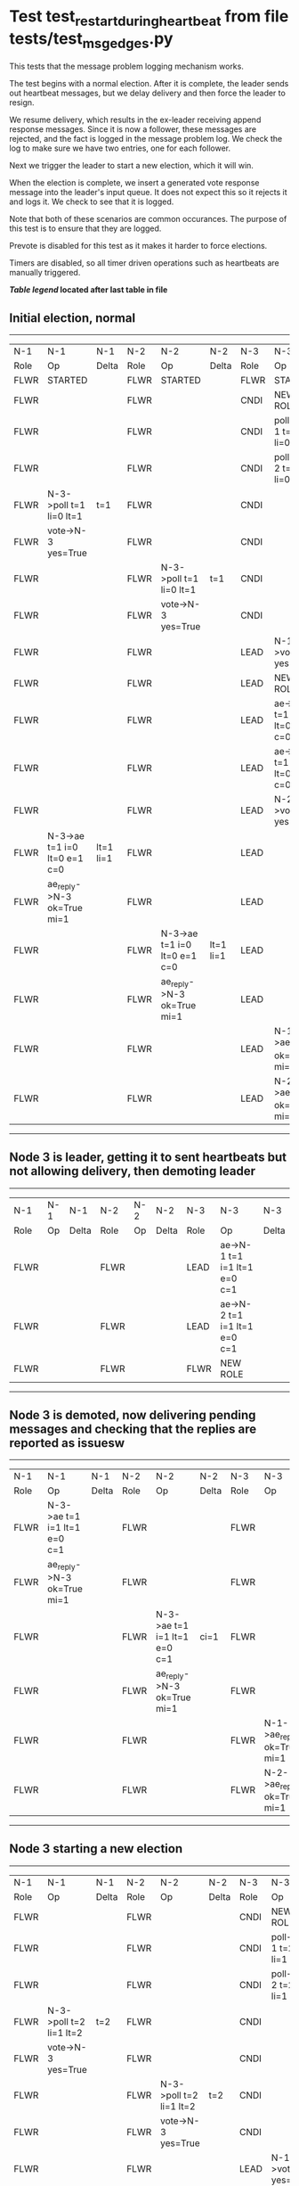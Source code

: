 * Test test_restart_during_heartbeat from file tests/test_msg_edges.py


    This tests that the message problem logging mechanism works.

    The test begins with a normal election. After it is complete, the leader sends out
    heartbeat messages, but we delay delivery and then force the leader to resign.

    We resume delivery, which results in the ex-leader receiving append response messages. Since
    it is now a follower, these messages are rejected, and the fact is logged in the message
    problem log. We check the log to make sure we have two entries, one for each follower.

    Next we trigger the leader to start a new election, which it will win.

    When the election is complete, we insert a generated vote response message into the
    leader's input queue. It does not expect this so it rejects it and logs it. We check
    to see that it is logged.

    Note that both of these scenarios are common occurances. The purpose of this test is
    to ensure that they are logged.

    Prevote is disabled for this test as it makes it harder to force elections.
    
    Timers are disabled, so all timer driven operations such as heartbeats are manually triggered.
    


 *[[condensed Trace Table Legend][Table legend]] located after last table in file*

** Initial election, normal
-----------------------------------------------------------------------------------------------------------------------------------------------------------
|  N-1   | N-1                          | N-1       | N-2   | N-2                          | N-2       | N-3   | N-3                          | N-3       |
|  Role  | Op                           | Delta     | Role  | Op                           | Delta     | Role  | Op                           | Delta     |
|  FLWR  | STARTED                      |           | FLWR  | STARTED                      |           | FLWR  | STARTED                      |           |
|  FLWR  |                              |           | FLWR  |                              |           | CNDI  | NEW ROLE                     | t=1       |
|  FLWR  |                              |           | FLWR  |                              |           | CNDI  | poll->N-1 t=1 li=0 lt=1      |           |
|  FLWR  |                              |           | FLWR  |                              |           | CNDI  | poll->N-2 t=1 li=0 lt=1      |           |
|  FLWR  | N-3->poll t=1 li=0 lt=1      | t=1       | FLWR  |                              |           | CNDI  |                              |           |
|  FLWR  | vote->N-3 yes=True           |           | FLWR  |                              |           | CNDI  |                              |           |
|  FLWR  |                              |           | FLWR  | N-3->poll t=1 li=0 lt=1      | t=1       | CNDI  |                              |           |
|  FLWR  |                              |           | FLWR  | vote->N-3 yes=True           |           | CNDI  |                              |           |
|  FLWR  |                              |           | FLWR  |                              |           | LEAD  | N-1->vote yes=True           | lt=1 li=1 |
|  FLWR  |                              |           | FLWR  |                              |           | LEAD  | NEW ROLE                     |           |
|  FLWR  |                              |           | FLWR  |                              |           | LEAD  | ae->N-1 t=1 i=0 lt=0 e=1 c=0 |           |
|  FLWR  |                              |           | FLWR  |                              |           | LEAD  | ae->N-2 t=1 i=0 lt=0 e=1 c=0 |           |
|  FLWR  |                              |           | FLWR  |                              |           | LEAD  | N-2->vote yes=True           |           |
|  FLWR  | N-3->ae t=1 i=0 lt=0 e=1 c=0 | lt=1 li=1 | FLWR  |                              |           | LEAD  |                              |           |
|  FLWR  | ae_reply->N-3 ok=True mi=1   |           | FLWR  |                              |           | LEAD  |                              |           |
|  FLWR  |                              |           | FLWR  | N-3->ae t=1 i=0 lt=0 e=1 c=0 | lt=1 li=1 | LEAD  |                              |           |
|  FLWR  |                              |           | FLWR  | ae_reply->N-3 ok=True mi=1   |           | LEAD  |                              |           |
|  FLWR  |                              |           | FLWR  |                              |           | LEAD  | N-1->ae_reply ok=True mi=1   | ci=1      |
|  FLWR  |                              |           | FLWR  |                              |           | LEAD  | N-2->ae_reply ok=True mi=1   |           |
-----------------------------------------------------------------------------------------------------------------------------------------------------------
** Node 3 is leader, getting it to sent heartbeats but not allowing delivery, then demoting leader
---------------------------------------------------------------------------------------------
|  N-1   | N-1 | N-1   | N-2   | N-2 | N-2   | N-3   | N-3                          | N-3   |
|  Role  | Op  | Delta | Role  | Op  | Delta | Role  | Op                           | Delta |
|  FLWR  |     |       | FLWR  |     |       | LEAD  | ae->N-1 t=1 i=1 lt=1 e=0 c=1 |       |
|  FLWR  |     |       | FLWR  |     |       | LEAD  | ae->N-2 t=1 i=1 lt=1 e=0 c=1 |       |
|  FLWR  |     |       | FLWR  |     |       | FLWR  | NEW ROLE                     |       |
---------------------------------------------------------------------------------------------
** Node 3 is demoted, now delivering pending messages and checking that the replies are reported as issuesw
---------------------------------------------------------------------------------------------------------------------------------------------
|  N-1   | N-1                          | N-1   | N-2   | N-2                          | N-2   | N-3   | N-3                        | N-3   |
|  Role  | Op                           | Delta | Role  | Op                           | Delta | Role  | Op                         | Delta |
|  FLWR  | N-3->ae t=1 i=1 lt=1 e=0 c=1 |       | FLWR  |                              |       | FLWR  |                            |       |
|  FLWR  | ae_reply->N-3 ok=True mi=1   |       | FLWR  |                              |       | FLWR  |                            |       |
|  FLWR  |                              |       | FLWR  | N-3->ae t=1 i=1 lt=1 e=0 c=1 | ci=1  | FLWR  |                            |       |
|  FLWR  |                              |       | FLWR  | ae_reply->N-3 ok=True mi=1   |       | FLWR  |                            |       |
|  FLWR  |                              |       | FLWR  |                              |       | FLWR  | N-1->ae_reply ok=True mi=1 |       |
|  FLWR  |                              |       | FLWR  |                              |       | FLWR  | N-2->ae_reply ok=True mi=1 |       |
---------------------------------------------------------------------------------------------------------------------------------------------
** Node 3 starting a new election
-----------------------------------------------------------------------------------------------------------------------------------------------------------
|  N-1   | N-1                          | N-1       | N-2   | N-2                          | N-2       | N-3   | N-3                          | N-3       |
|  Role  | Op                           | Delta     | Role  | Op                           | Delta     | Role  | Op                           | Delta     |
|  FLWR  |                              |           | FLWR  |                              |           | CNDI  | NEW ROLE                     |           |
|  FLWR  |                              |           | FLWR  |                              |           | CNDI  | poll->N-1 t=2 li=1 lt=2      |           |
|  FLWR  |                              |           | FLWR  |                              |           | CNDI  | poll->N-2 t=2 li=1 lt=2      |           |
|  FLWR  | N-3->poll t=2 li=1 lt=2      | t=2       | FLWR  |                              |           | CNDI  |                              |           |
|  FLWR  | vote->N-3 yes=True           |           | FLWR  |                              |           | CNDI  |                              |           |
|  FLWR  |                              |           | FLWR  | N-3->poll t=2 li=1 lt=2      | t=2       | CNDI  |                              |           |
|  FLWR  |                              |           | FLWR  | vote->N-3 yes=True           |           | CNDI  |                              |           |
|  FLWR  |                              |           | FLWR  |                              |           | LEAD  | N-1->vote yes=True           | lt=2 li=2 |
|  FLWR  |                              |           | FLWR  |                              |           | LEAD  | NEW ROLE                     |           |
|  FLWR  |                              |           | FLWR  |                              |           | LEAD  | ae->N-1 t=2 i=1 lt=1 e=1 c=1 |           |
|  FLWR  |                              |           | FLWR  |                              |           | LEAD  | ae->N-2 t=2 i=1 lt=1 e=1 c=1 |           |
|  FLWR  |                              |           | FLWR  |                              |           | LEAD  | N-2->vote yes=True           |           |
|  FLWR  | N-3->ae t=2 i=1 lt=1 e=1 c=1 | lt=2 li=2 | FLWR  |                              |           | LEAD  |                              |           |
|  FLWR  | ae_reply->N-3 ok=True mi=2   |           | FLWR  |                              |           | LEAD  |                              |           |
|  FLWR  |                              |           | FLWR  | N-3->ae t=2 i=1 lt=1 e=1 c=1 | lt=2 li=2 | LEAD  |                              |           |
|  FLWR  |                              |           | FLWR  | ae_reply->N-3 ok=True mi=2   |           | LEAD  |                              |           |
|  FLWR  |                              |           | FLWR  |                              |           | LEAD  | N-1->ae_reply ok=True mi=2   | ci=2      |
|  FLWR  |                              |           | FLWR  |                              |           | LEAD  | N-2->ae_reply ok=True mi=2   |           |
-----------------------------------------------------------------------------------------------------------------------------------------------------------
** Generating extra vote repsonse message for Node 3 and checking that it is reported
-------------------------------------------------------------------------------------
|  N-1   | N-1 | N-1   | N-2   | N-2 | N-2   | N-3   | N-3                  | N-3   |
|  Role  | Op  | Delta | Role  | Op  | Delta | Role  | Op                   | Delta |
|  FLWR  |     |       | FLWR  |     |       | LEAD  | N-2->vote yes=False  |       |
-------------------------------------------------------------------------------------


* Condensed Trace Table Legend
All the items in these legends labeled N-X are placeholders for actual node id values,
actual values will be N-1, N-2, N-3, etc. up to the number of nodes in the cluster. Yes, One based, not zero.

| Column Label | Description     | Details                                                                                        |
| N-X Role     | Raft Role       | FLWR = Follower CNDI = Candidate LEAD = Leader                                                 |
| N-X Op       | Activity        | Describes a traceable event at this node, see separate table below                             |
| N-X Delta    | State change    | Describes any change in state since previous trace, see separate table below                   |


** "Op" Column detail legend
| Value         | Meaning                                                                                      |
| STARTED       | Simulated node starting with empty log, term=0                                               |
| CMD START     | Simulated client requested that a node (usually leader, but not for all tests) run a command |
| CMD DONE      | The previous requested command is finished, whether complete, rejected, failed, whatever     |
| CRASH         | Simulating node has simulated a crash                                                        |
| RESTART       | Previously crashed node has restarted. Look at delta column to see effects on log, if any    |
| NEW ROLE      | The node has changed Raft role since last trace line                                         |
| NETSPLIT      | The node has been partitioned away from the majority network                                 |
| NETJOIN       | The node has rejoined the majority network                                                   |
| ae->N-X       | Node has sent append_entries message to N-X, next line in this table explains                |
| (continued)   | t=1 means current term is 1, i=1 means prevLogIndex=1, lt=1 means prevLogTerm=1              |
| (continued)   | c=1 means sender's commitIndex is 1,                                                         |
| (continued)   | e=2 means that the entries list in the message is 2 items long. eXo=0 is a heartbeat         |
| N-X->ae_reply | Node has received the response to an append_entries message, details in continued lines      |
| (continued)   | ok=(True or False) means that entries were saved or not, mi=3 says log max index = 3         |
| poll->N-X     | Node has sent request_vote to N-X, t=1 means current term is 1 (continued next line)         |
| (continued)   | li=0 means prevLogIndex = 0, lt=0 means prevLogTerm = 0                                      |
| N-X->vote     | Node has received request_vote response from N-X, yes=(True or False) indicates vote value   |
| p_v_r->N-X    | Node has sent pre_vote_request to N-X, t=1 means proposed term is 1 (continued next line)    |
| (continued)   | li=0 means prevLogIndex = 0, lt=0 means prevLogTerm = 0                                      |
| N-X->p_v      | Node has received pre_vote_response from N-X, yes=(True or False) indicates vote value       |

** "Delta" Column detail legend
Any item in this column indicates that the value of that item has changed since the last trace line

| Item | Meaning                                                                                                                         |
| t=X  | Term has changed to X                                                                                                           |
| lt=X | prevLogTerm has changed to X, indicating a log record has been stored                                                           |
| li=X | prevLogIndex has changed to X, indicating a log record has been stored                                                          |
| ci=X | Indicates commitIndex has changed to X, meaning log record has been committed, and possibly applied depending on type of record |
| n=X  | Indicates a change in networks status, X=1 means re-joined majority network, X=2 means partitioned to minority network          |

** Notes about interpreting traces
The way in which the traces are collected can occasionally obscure what is going on. A case in point is the commit of records at followers.
The commit process is triggered by an append_entries message arriving at the follower with a commitIndex value that exceeds the local
commit index, and that matches a record in the local log. This starts the commit process AFTER the response message is sent. You might
be expecting it to be prior to sending the response, in bound, as is often said. Whether this is expected behavior is not called out
as an element of the Raft protocol. It is certainly not required, however, as the follower doesn't report the commit index back to the
leader.

The definition of the commit state for a record is that a majority of nodes (leader and followers) have saved the record. Once
the leader detects this it applies and commits the record. At some point it will send another append_entries to the followers and they
will apply and commit. Or, if the leader dies before doing this, the next leader will commit by implication when it sends a term start
log record.

So when you are looking at the traces, you should not expect to see the commit index increas at a follower until some other message
traffic occurs, because the tracing function only checks the commit index at message transmission boundaries.






